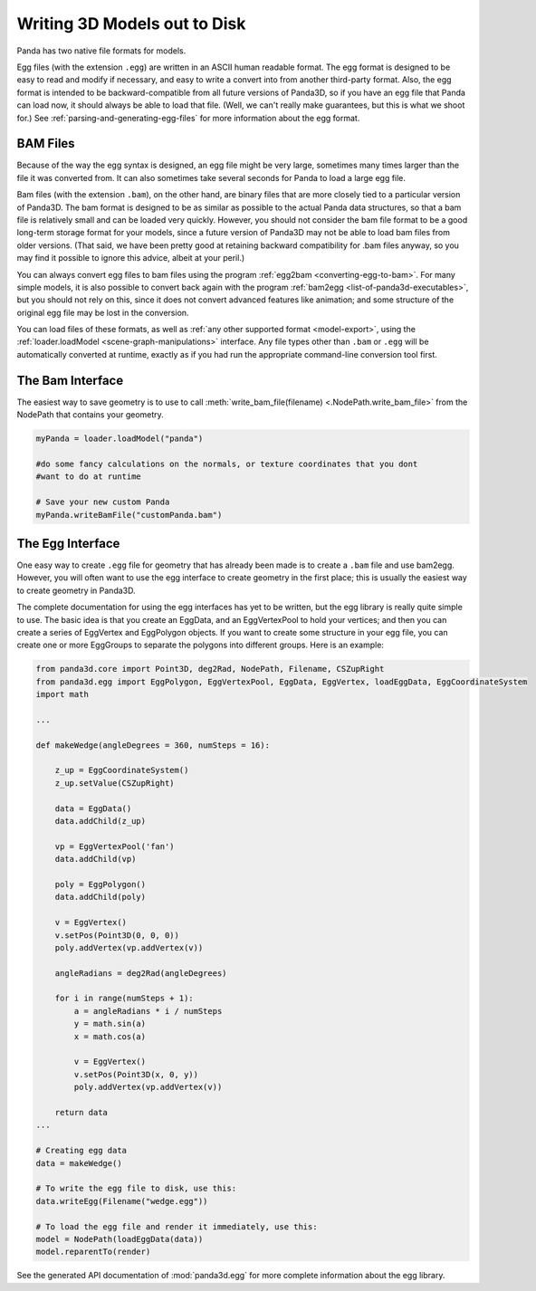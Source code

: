 .. _writing-3d-models-out-to-disk:

Writing 3D Models out to Disk
=============================

Panda has two native file formats for models.

Egg files (with the extension ``.egg``) are written in an
ASCII human readable format. The egg format is designed to be easy to read and
modify if necessary, and easy to write a convert into from another third-party
format. Also, the egg format is intended to be backward-compatible from all
future versions of Panda3D, so if you have an egg file that Panda can load
now, it should always be able to load that file. (Well, we can't really make
guarantees, but this is what we shoot for.)
See :ref:`parsing-and-generating-egg-files` for more information about the egg
format.

BAM Files
---------

Because of the way the egg syntax is designed, an egg file might be very
large, sometimes many times larger than the file it was converted from. It can
also sometimes take several seconds for Panda to load a large egg file.

Bam files (with the extension ``.bam``), on the other hand,
are binary files that are more closely tied to a particular version of Panda3D.
The bam format is designed to be as similar as possible to the actual Panda data
structures, so that a bam file is relatively small and can be loaded very
quickly. However, you should not consider the bam file format to be a good
long-term storage format for your models, since a future version of Panda3D
may not be able to load bam files from older versions. (That said, we have been
pretty good at retaining backward compatibility for .bam files anyway, so you
may find it possible to ignore this advice, albeit at your peril.)

You can always convert egg files to bam files using the program
:ref:`egg2bam <converting-egg-to-bam>`. For many simple models, it is also
possible to convert back again with the program
:ref:`bam2egg <list-of-panda3d-executables>`, but you should not rely on this,
since it does not convert advanced features like animation; and some structure
of the original egg file may be lost in the conversion.

You can load files of these formats, as well as
:ref:`any other supported format <model-export>`, using the
:ref:`loader.loadModel <scene-graph-manipulations>` interface. Any file types
other than ``.bam`` or ``.egg`` will be automatically
converted at runtime, exactly as if you had run the appropriate command-line
conversion tool first.

The Bam Interface
-----------------

The easiest way to save geometry is to use to call
:meth:`write_bam_file(filename) <.NodePath.write_bam_file>` from the NodePath
that contains your geometry.

.. code-block:: python

   myPanda = loader.loadModel("panda")

   #do some fancy calculations on the normals, or texture coordinates that you dont
   #want to do at runtime

   # Save your new custom Panda
   myPanda.writeBamFile("customPanda.bam")

The Egg Interface
-----------------

One easy way to create ``.egg`` file for geometry that has already been made is
to create a ``.bam`` file and use bam2egg.
However, you will often want to use the egg interface to create geometry in
the first place; this is usually the easiest way to create geometry in Panda3D.

The complete documentation for using the egg interfaces has yet to be written,
but the egg library is really quite simple to use. The basic idea is that you
create an EggData, and an EggVertexPool to hold your vertices; and then you
can create a series of EggVertex and EggPolygon objects. If you want to create
some structure in your egg file, you can create one or more EggGroups to
separate the polygons into different groups. Here is an example:

.. code-block:: python

   from panda3d.core import Point3D, deg2Rad, NodePath, Filename, CSZupRight
   from panda3d.egg import EggPolygon, EggVertexPool, EggData, EggVertex, loadEggData, EggCoordinateSystem
   import math

   ...

   def makeWedge(angleDegrees = 360, numSteps = 16):

       z_up = EggCoordinateSystem()
       z_up.setValue(CSZupRight)

       data = EggData()
       data.addChild(z_up)

       vp = EggVertexPool('fan')
       data.addChild(vp)

       poly = EggPolygon()
       data.addChild(poly)

       v = EggVertex()
       v.setPos(Point3D(0, 0, 0))
       poly.addVertex(vp.addVertex(v))

       angleRadians = deg2Rad(angleDegrees)

       for i in range(numSteps + 1):
           a = angleRadians * i / numSteps
           y = math.sin(a)
           x = math.cos(a)

           v = EggVertex()
           v.setPos(Point3D(x, 0, y))
           poly.addVertex(vp.addVertex(v))

       return data
   ...

   # Creating egg data
   data = makeWedge()

   # To write the egg file to disk, use this:
   data.writeEgg(Filename("wedge.egg"))

   # To load the egg file and render it immediately, use this:
   model = NodePath(loadEggData(data))
   model.reparentTo(render)


See the generated API documentation of :mod:`panda3d.egg` for more complete
information about the egg library.
